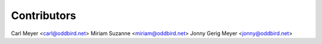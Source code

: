Contributors
============

Carl Meyer <carl@oddbird.net>
Miriam Suzanne <miriam@oddbird.net>
Jonny Gerig Meyer <jonny@oddbird.net>
